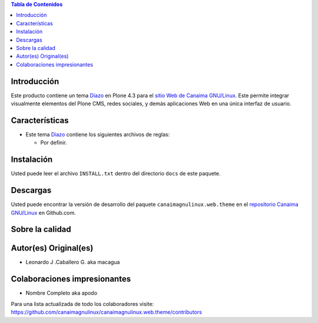 .. -*- coding: utf-8 -*-

.. contents:: Tabla de Contenidos

Introducción
============

Este producto contiene un tema `Diazo`_ en Plone 4.3 para el `sitio Web de Canaima GNU/Linux`_. 
Este permite integrar visualmente elementos del Plone CMS, redes sociales, y demás aplicaciones 
Web en una única interfaz de usuario.

Características
===============

- Este tema `Diazo`_ contiene los siguientes archivos de reglas:

  - Por definir.

Instalación
===========
Usted puede leer el archivo ``INSTALL.txt`` dentro del directorio ``docs`` de
este paquete.

Descargas
=========

Usted puede encontrar la versión de desarrollo del paquete ``canaimagnulinux.web.theme``
en el `repositorio Canaima GNU/Linux`_ en Github.com.


Sobre la calidad
================

.. image:: https://d2weczhvl823v0.cloudfront.net/CanaimaGNULinux/canaimagnulinux.web.theme/trend.png
   :alt: Bitdeli badge
   :target: https://bitdeli.com/free

.. image:: https://travis-ci.org/CanaimaGNULinux/canaimagnulinux.web.theme.svg?branch=master
   :alt: Travis-CI badge
   :target: https://travis-ci.org/CanaimaGNULinux/canaimagnulinux.web.theme


Autor(es) Original(es)
======================

* Leonardo J .Caballero G. aka macagua

Colaboraciones impresionantes
=============================

* Nombre Completo aka apodo


Para una lista actualizada de todo los colaboradores visite:
https://github.com/canaimagnulinux/canaimagnulinux.web.theme/contributors

.. _Diazo: http://pypi.python.org/pypi/diazo
.. _sitio Web de Canaima GNU/Linux: http://canaima.softwarelibre.gob.ve/
.. _repositorio Canaima GNU/Linux: https://github.com/canaimagnulinux/canaimagnulinux.web.theme
